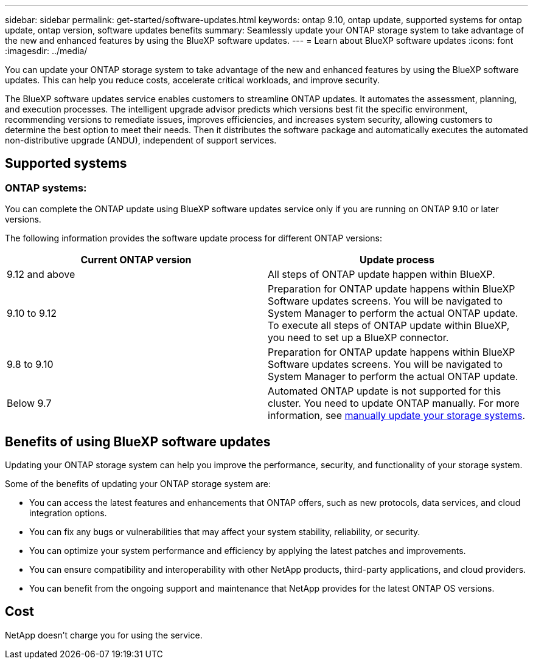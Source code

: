 ---
sidebar: sidebar
permalink: get-started/software-updates.html
keywords: ontap 9.10, ontap update, supported systems for ontap update, ontap version, software updates benefits
summary: Seamlessly update your ONTAP storage system to take advantage of the new and enhanced features by using the BlueXP software updates.
---
= Learn about BlueXP software updates
:icons: font
:imagesdir: ../media/

[.lead]
You can update your ONTAP storage system to take advantage of the new and enhanced features by using the BlueXP software updates. This can help you reduce costs, accelerate critical workloads, and improve security.

The BlueXP software updates service enables customers to streamline ONTAP updates. It automates the assessment, planning, and execution processes. The intelligent upgrade advisor predicts which versions best fit the specific environment, recommending versions to remediate issues, improves efficiencies, and increases system security, allowing customers to determine the best option to meet their needs. Then it distributes the software package and automatically executes the automated non-distributive upgrade (ANDU), independent of support services. 

== Supported systems

=== ONTAP systems: 

You can complete the ONTAP update using BlueXP software updates service only if you are running on ONTAP 9.10 or later versions. 

The following information provides the software update process for different ONTAP versions:   

|===
|*Current ONTAP version*  | *Update process*

|9.12 and above | All steps of ONTAP update happen within BlueXP.
|9.10 to 9.12  | Preparation for ONTAP update happens within BlueXP Software updates screens. You will be navigated to System Manager to perform the actual ONTAP update. To execute all steps of ONTAP update within BlueXP, you need to set up a BlueXP connector.  
|9.8 to 9.10  | Preparation for ONTAP update happens within BlueXP Software updates screens. You will be navigated to System Manager to perform the actual ONTAP update. 
|Below 9.7 | Automated ONTAP update is not supported for this cluster. You need to update ONTAP manually. For more information, see link:https://docs.netapp.com/us-en/ontap/upgrade/index.html[manually update your storage systems].

|===

== Benefits of using BlueXP software updates
Updating your ONTAP storage system can help you improve the performance, security, and functionality of your storage system.

Some of the benefits of updating your ONTAP storage system are: 

* You can access the latest features and enhancements that ONTAP offers, such as new protocols, data services, and cloud integration options. 
* You can fix any bugs or vulnerabilities that may affect your system stability, reliability, or security. 
* You can optimize your system performance and efficiency by applying the latest patches and improvements. 
* You can ensure compatibility and interoperability with other NetApp products, third-party applications, and cloud providers. 
* You can benefit from the ongoing support and maintenance that NetApp provides for the latest ONTAP OS versions. 

== Cost
NetApp doesn’t charge you for using the service.

